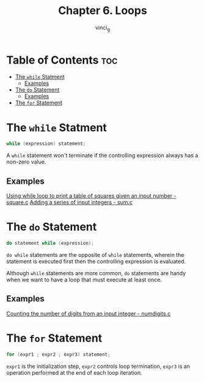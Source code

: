 #+TITLE: Chapter 6. Loops
#+AUTHOR: vinci_g
#+DESCRIPTION: C Programming - A Modern Approach Chapter 6
#+OPTIONS: toc

* Table of Contents :toc:
- [[#the-while-statment][The ~while~ Statment]]
  - [[#examples][Examples]]
- [[#the-do-statement][The ~do~ Statement]]
  - [[#examples-1][Examples]]
- [[#the-for-statement][The ~for~ Statement]]

* The ~while~ Statment
#+begin_src c
  while (expression) statement;
#+end_src

A ~while~ statement won't terminate if the controlling expression always has a non-zero value.

** Examples
[[file:sample-program/square.c][Using while loop to print a table of squares given an input number - square.c]]
[[file:sample-program/sum.c][Adding a series of input integers - sum.c]]

* The ~do~ Statement
#+begin_src c
  do statement while (expression);
#+end_src

~do while~ statements are the opposite of ~while~ statements, wherein the statement is executed first then the controlling expression is evaluated.

Although ~while~ statements are more common, ~do~ statements are handy when we want to have a loop that must execute at least once.

** Examples
[[file:sample-program/numdigits.c][Counting the number of digits from an input integer - numdigits.c]]

* The ~for~ Statement
#+begin_src c
  for (expr1 ; expr2 ; expr3) statement;
#+end_src

~expr1~ is the initialization step, ~expr2~ controls loop termination, ~expr3~ is an operation performed at the end of each loop iteration.
